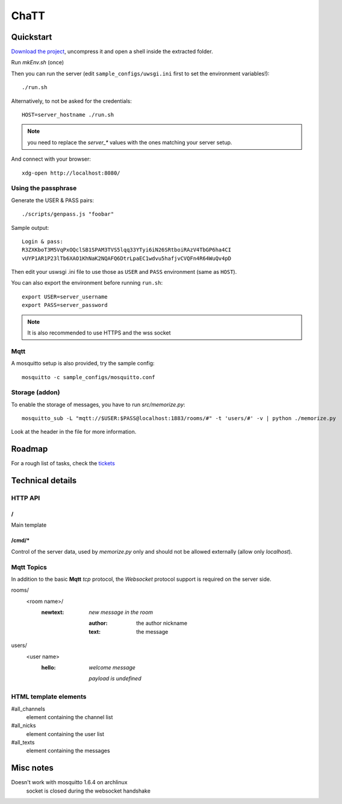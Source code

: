 #####
ChaTT
#####


Quickstart
##########

`Download the project <https://github.com/fdev31/chaTT/archive/master.zip>`_, uncompress it and open a shell inside the extracted folder.


Run `mkEnv.sh` (once)

Then you can run the server (edit ``sample_configs/uwsgi.ini`` first to set the environment variables!)::

   ./run.sh

Alternatively, to not be asked for the credentials::

   HOST=server_hostname ./run.sh

.. note:: you need to replace the `server_*` values with the ones matching your server setup.


And connect with your browser::

   xdg-open http://localhost:8080/

Using the passphrase
====================

Generate the USER & PASS pairs::

    ./scripts/genpass.js "foobar"

Sample output::

    Login & pass:
    R3ZXKboT3M5VqPxOQclSB1SPAM3TVS5lqq33YTyi6iN26SRtboiRAzV4TbGP6ha4CI
    vUYP1AR1P23lTb6XAO1KhNaK2NQAFQ6DtrLpaEC1wdvu5hafjvCVQFn4R64WuQv4pD

Then edit your uswsgi .ini file to use those as ``USER`` and ``PASS`` environment (same as ``HOST``).

You can also export the environment before running ``run.sh``::

       export USER=server_username
       export PASS=server_password 

.. note::

    It is also recommended to use HTTPS and the wss socket

Mqtt
====

A mosquitto setup is also provided, try the sample config::

    mosquitto -c sample_configs/mosquitto.conf

Storage (addon)
===============

To enable the storage of messages, you have to run `src/memorize.py`::

    mosquitto_sub -L "mqtt://$USER:$PASS@localhost:1883/rooms/#" -t 'users/#' -v | python ./memorize.py

Look at the header in the file for more information.


Roadmap
#######

For a rough list of tasks, check the tickets__

__ https://github.com/fdev31/chaTT/blob/master/tickets.rst


Technical details
#################

HTTP API
========

/
-

Main template

/cmd/*
------

Control of the server data, used by `memorize.py` only and should not be allowed externally (allow only *localhost*).

Mqtt Topics
===========

In addition to the basic **Mqtt** `tcp` protocol, the `Websocket` protocol support is required on the server side.


rooms/
   <room name>/
      :newtext: *new message in the room*

         :author: the author nickname
         :text: the message
users/
    <user name>
        :hello: *welcome message*

            *payload is undefined*

HTML template elements
======================

#all_channels
   element containing the channel list
#all_nicks
   element containing the user list
#all_texts
   element containing the messages


Misc notes
##########

Doesn't work with mosquitto 1.6.4 on archlinux
    socket is closed during the websocket handshake
